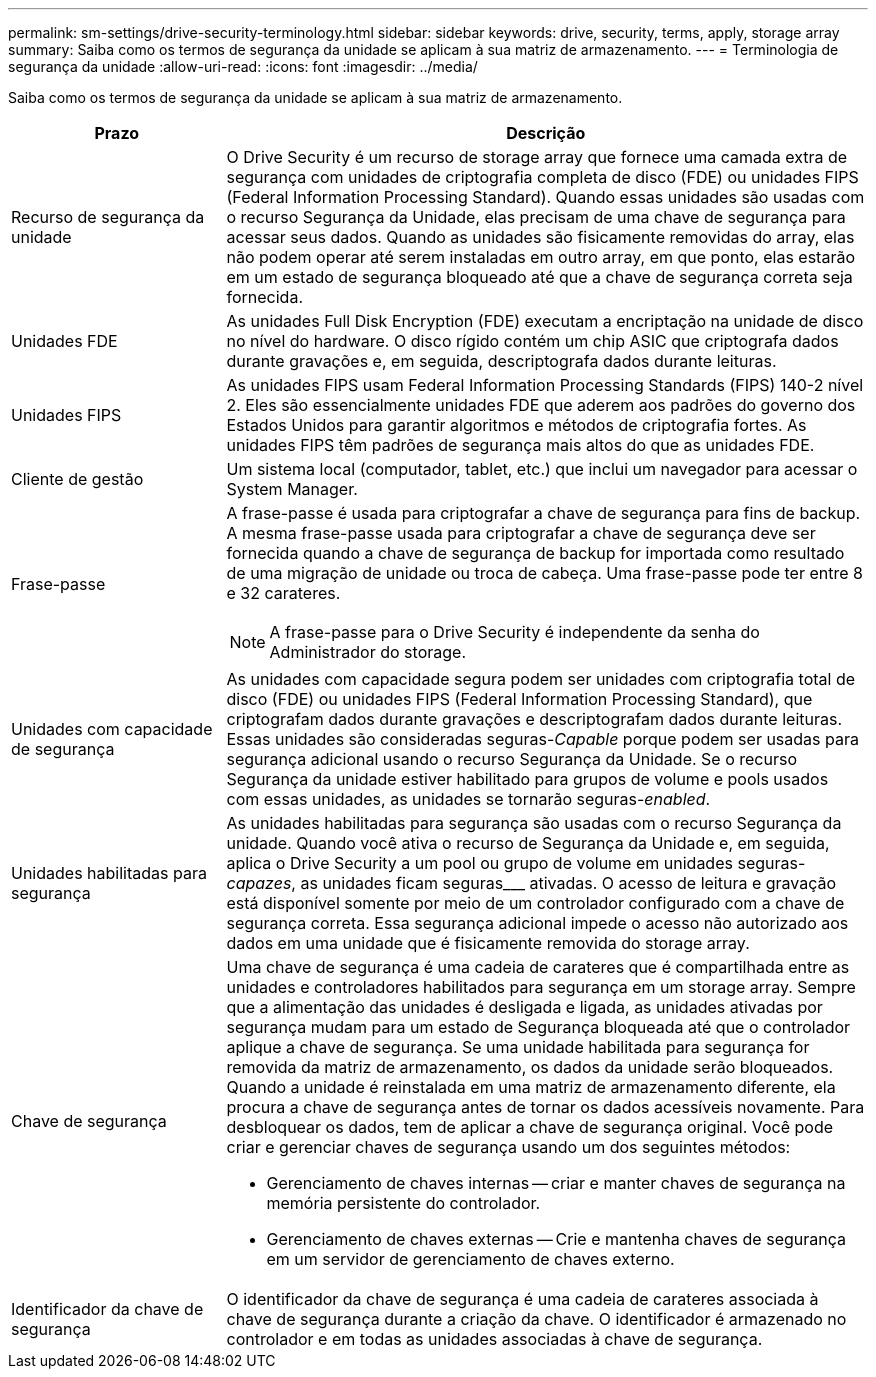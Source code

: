 ---
permalink: sm-settings/drive-security-terminology.html 
sidebar: sidebar 
keywords: drive, security, terms, apply, storage array 
summary: Saiba como os termos de segurança da unidade se aplicam à sua matriz de armazenamento. 
---
= Terminologia de segurança da unidade
:allow-uri-read: 
:icons: font
:imagesdir: ../media/


[role="lead"]
Saiba como os termos de segurança da unidade se aplicam à sua matriz de armazenamento.

[cols="1a,3a"]
|===
| Prazo | Descrição 


 a| 
Recurso de segurança da unidade
 a| 
O Drive Security é um recurso de storage array que fornece uma camada extra de segurança com unidades de criptografia completa de disco (FDE) ou unidades FIPS (Federal Information Processing Standard). Quando essas unidades são usadas com o recurso Segurança da Unidade, elas precisam de uma chave de segurança para acessar seus dados. Quando as unidades são fisicamente removidas do array, elas não podem operar até serem instaladas em outro array, em que ponto, elas estarão em um estado de segurança bloqueado até que a chave de segurança correta seja fornecida.



 a| 
Unidades FDE
 a| 
As unidades Full Disk Encryption (FDE) executam a encriptação na unidade de disco no nível do hardware. O disco rígido contém um chip ASIC que criptografa dados durante gravações e, em seguida, descriptografa dados durante leituras.



 a| 
Unidades FIPS
 a| 
As unidades FIPS usam Federal Information Processing Standards (FIPS) 140-2 nível 2. Eles são essencialmente unidades FDE que aderem aos padrões do governo dos Estados Unidos para garantir algoritmos e métodos de criptografia fortes. As unidades FIPS têm padrões de segurança mais altos do que as unidades FDE.



 a| 
Cliente de gestão
 a| 
Um sistema local (computador, tablet, etc.) que inclui um navegador para acessar o System Manager.



 a| 
Frase-passe
 a| 
A frase-passe é usada para criptografar a chave de segurança para fins de backup. A mesma frase-passe usada para criptografar a chave de segurança deve ser fornecida quando a chave de segurança de backup for importada como resultado de uma migração de unidade ou troca de cabeça. Uma frase-passe pode ter entre 8 e 32 carateres.

[NOTE]
====
A frase-passe para o Drive Security é independente da senha do Administrador do storage.

====


 a| 
Unidades com capacidade de segurança
 a| 
As unidades com capacidade segura podem ser unidades com criptografia total de disco (FDE) ou unidades FIPS (Federal Information Processing Standard), que criptografam dados durante gravações e descriptografam dados durante leituras. Essas unidades são consideradas seguras-_Capable_ porque podem ser usadas para segurança adicional usando o recurso Segurança da Unidade. Se o recurso Segurança da unidade estiver habilitado para grupos de volume e pools usados com essas unidades, as unidades se tornarão seguras-_enabled_.



 a| 
Unidades habilitadas para segurança
 a| 
As unidades habilitadas para segurança são usadas com o recurso Segurança da unidade. Quando você ativa o recurso de Segurança da Unidade e, em seguida, aplica o Drive Security a um pool ou grupo de volume em unidades seguras-_capazes_, as unidades ficam seguras___ ativadas. O acesso de leitura e gravação está disponível somente por meio de um controlador configurado com a chave de segurança correta. Essa segurança adicional impede o acesso não autorizado aos dados em uma unidade que é fisicamente removida do storage array.



 a| 
Chave de segurança
 a| 
Uma chave de segurança é uma cadeia de carateres que é compartilhada entre as unidades e controladores habilitados para segurança em um storage array. Sempre que a alimentação das unidades é desligada e ligada, as unidades ativadas por segurança mudam para um estado de Segurança bloqueada até que o controlador aplique a chave de segurança. Se uma unidade habilitada para segurança for removida da matriz de armazenamento, os dados da unidade serão bloqueados. Quando a unidade é reinstalada em uma matriz de armazenamento diferente, ela procura a chave de segurança antes de tornar os dados acessíveis novamente. Para desbloquear os dados, tem de aplicar a chave de segurança original. Você pode criar e gerenciar chaves de segurança usando um dos seguintes métodos:

* Gerenciamento de chaves internas -- criar e manter chaves de segurança na memória persistente do controlador.
* Gerenciamento de chaves externas -- Crie e mantenha chaves de segurança em um servidor de gerenciamento de chaves externo.




 a| 
Identificador da chave de segurança
 a| 
O identificador da chave de segurança é uma cadeia de carateres associada à chave de segurança durante a criação da chave. O identificador é armazenado no controlador e em todas as unidades associadas à chave de segurança.

|===